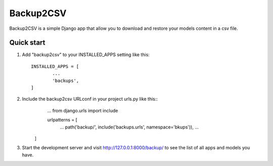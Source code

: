 ================================
        Backup2CSV
================================

Backup2CSV is a simple Django app that allow you to download and 
restore your models content in a csv file.

Quick start
-----------

1. Add "backup2csv" to your INSTALLED_APPS setting like this::

	INSTALLED_APPS = [
        	...
        	'backups',
	]

2. Include the backup2csv URLconf in your project urls.py like this::
	...
	from django.urls import include 

	urlpatterns = [
		...
		path('backup/', include('backups.urls', namespace='bkups')),
		...
	
    ]

3. Start the development server and visit http://127.0.0.1:8000/backup/
   to see the list of all apps and models you have.
